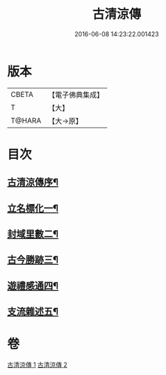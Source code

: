 #+TITLE: 古清涼傳 
#+DATE: 2016-06-08 14:23:22.001423

* 版本
 |     CBETA|【電子佛典集成】|
 |         T|【大】     |
 |    T@HARA|【大→原】   |

* 目次
** [[file:KR6r0133_001.txt::001-1092c3][古清涼傳序¶]]
** [[file:KR6r0133_001.txt::001-1092c26][立名標化一¶]]
** [[file:KR6r0133_001.txt::001-1093b13][封域里數二¶]]
** [[file:KR6r0133_001.txt::001-1093c26][古今勝跡三¶]]
** [[file:KR6r0133_002.txt::002-1096b23][遊禮感通四¶]]
** [[file:KR6r0133_002.txt::002-1100a28][支流雜述五¶]]

* 卷
[[file:KR6r0133_001.txt][古清涼傳 1]]
[[file:KR6r0133_002.txt][古清涼傳 2]]

